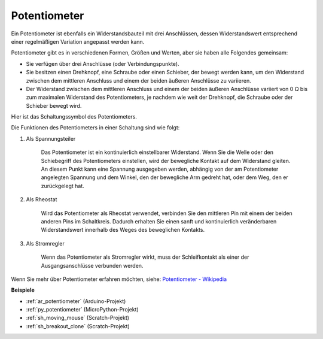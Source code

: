 .. _cpn_pot:

Potentiometer
===============

.. image:: img/potentiometer.png
    :align: center
    :width: 150

Ein Potentiometer ist ebenfalls ein Widerstandsbauteil mit drei Anschlüssen, dessen Widerstandswert entsprechend einer regelmäßigen Variation angepasst werden kann.

Potentiometer gibt es in verschiedenen Formen, Größen und Werten, aber sie haben alle Folgendes gemeinsam:

* Sie verfügen über drei Anschlüsse (oder Verbindungspunkte).
* Sie besitzen einen Drehknopf, eine Schraube oder einen Schieber, der bewegt werden kann, um den Widerstand zwischen dem mittleren Anschluss und einem der beiden äußeren Anschlüsse zu variieren.
* Der Widerstand zwischen dem mittleren Anschluss und einem der beiden äußeren Anschlüsse variiert von 0 Ω bis zum maximalen Widerstand des Potentiometers, je nachdem wie weit der Drehknopf, die Schraube oder der Schieber bewegt wird.

Hier ist das Schaltungssymbol des Potentiometers.

.. image:: img/potentiometer_symbol.png
    :align: center
    :width: 400

Die Funktionen des Potentiometers in einer Schaltung sind wie folgt:

#. Als Spannungsteiler

    Das Potentiometer ist ein kontinuierlich einstellbarer Widerstand. Wenn Sie die Welle oder den Schiebegriff des Potentiometers einstellen, wird der bewegliche Kontakt auf dem Widerstand gleiten. An diesem Punkt kann eine Spannung ausgegeben werden, abhängig von der am Potentiometer angelegten Spannung und dem Winkel, den der bewegliche Arm gedreht hat, oder dem Weg, den er zurückgelegt hat.

#. Als Rheostat

    Wird das Potentiometer als Rheostat verwendet, verbinden Sie den mittleren Pin mit einem der beiden anderen Pins im Schaltkreis. Dadurch erhalten Sie einen sanft und kontinuierlich veränderbaren Widerstandswert innerhalb des Weges des beweglichen Kontakts.

#. Als Stromregler

    Wenn das Potentiometer als Stromregler wirkt, muss der Schleifkontakt als einer der Ausgangsanschlüsse verbunden werden.

Wenn Sie mehr über Potentiometer erfahren möchten, siehe: `Potentiometer - Wikipedia <https://en.wikipedia.org/wiki/Potentiometer>`_

**Beispiele**

* :ref:`ar_potentiometer` (Arduino-Projekt)
* :ref:`py_potentiometer` (MicroPython-Projekt)
* :ref:`sh_moving_mouse` (Scratch-Projekt)
* :ref:`sh_breakout_clone` (Scratch-Projekt)

